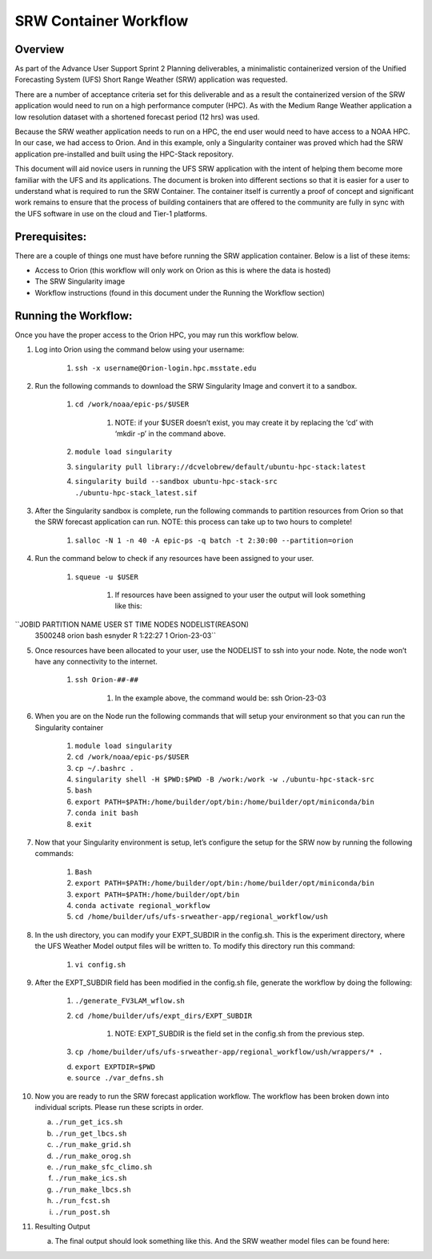 .. _srw_workflow:
=================================
SRW Container Workflow
=================================
---------------------------------
 **Overview**
---------------------------------
As part of the Advance User Support Sprint 2 Planning deliverables, a minimalistic containerized version of the Unified Forecasting System (UFS) Short Range Weather (SRW) application was requested. 

There are a number of acceptance criteria set for this deliverable and as a result the containerized version of the SRW application would need to run on a high performance computer (HPC). As with the Medium Range Weather application a low resolution dataset with a shortened forecast period (12 hrs) was used.

Because the SRW weather application needs to run on a HPC, the end user would need to have access to a NOAA HPC. In our case, we had access to Orion. And in this example, only a Singularity container was proved which had the SRW application pre-installed and built using the HPC-Stack repository. 

This document will aid novice users in running the UFS SRW application with the intent of helping them become more familiar with the UFS and its applications. The document is broken into different sections so that it is easier for a user to understand what is required to run the SRW Container. The container itself is currently a proof of concept and significant work remains to ensure that the process of building containers that are offered to the community are fully in sync with the UFS software in use on the cloud and Tier-1 platforms.

---------------------------------
 **Prerequisites**:
---------------------------------
There are a couple of things one must have before running the SRW application container. Below is a list of these items:

- Access to Orion (this workflow will only work on Orion as this is where the data is hosted)

- The SRW Singularity image

- Workflow instructions (found in this document under the Running the Workflow section)


---------------------------------
 **Running the Workflow**:
---------------------------------
Once you have the proper access to the Orion HPC, you may run this workflow below. 

1. Log into Orion using the command below using your username:

    1. ``ssh -x username@Orion-login.hpc.msstate.edu``

2. Run the following commands to download the SRW Singularity Image and convert it to a sandbox.

    1. ``cd /work/noaa/epic-ps/$USER``

        1. NOTE: if your $USER doesn’t exist, you may create it by replacing the ‘cd’ with ‘mkdir -p’ in the command above.

    2. ``module load singularity``

    3. ``singularity pull library://dcvelobrew/default/ubuntu-hpc-stack:latest``

    4. ``singularity build --sandbox ubuntu-hpc-stack-src ./ubuntu-hpc-stack_latest.sif``

3. After the Singularity sandbox is complete, run the following commands to partition resources from Orion so that the SRW forecast application can run. NOTE: this process can take up to two hours to complete! 

    1. ``salloc -N 1 -n 40 -A epic-ps -q batch -t 2:30:00 --partition=orion``

4. Run the command below to check if any resources have been assigned to your user.

    1. ``squeue -u $USER``

        1. If resources have been assigned to your user the output will look something like this:

``JOBID PARTITION     NAME     USER ST       TIME  NODES NODELIST(REASON)
  3500248     orion     bash  esnyder  R    1:22:27      1 Orion-23-03``

5. Once resources have been allocated to your user, use the NODELIST to ssh into your node. Note, the node won’t have any connectivity to the internet.

    1. ``ssh Orion-##-##``

        1. In the example above, the command would be: ssh Orion-23-03

6. When you are on the Node run the following commands that will setup your environment so that you can run the Singularity container

    1. ``module load singularity``

    2. ``cd /work/noaa/epic-ps/$USER``

    3. ``cp ~/.bashrc .``

    4. ``singularity shell -H $PWD:$PWD -B /work:/work -w ./ubuntu-hpc-stack-src``

    5. ``bash``

    6. ``export PATH=$PATH:/home/builder/opt/bin:/home/builder/opt/miniconda/bin``

    7. ``conda init bash``

    8. ``exit``

7. Now that your Singularity environment is setup, let’s configure the setup for the SRW now by running the following commands:

    1. ``Bash``
    2. ``export PATH=$PATH:/home/builder/opt/bin:/home/builder/opt/miniconda/bin``
    3. ``export PATH=$PATH:/home/builder/opt/bin``
    4. ``conda activate regional_workflow``
    5. ``cd /home/builder/ufs/ufs-srweather-app/regional_workflow/ush``


8. In the ush directory, you can modify your EXPT_SUBDIR in the config.sh. This is the experiment directory, where the UFS Weather Model output files will be written to. To modify this directory run this command:

    1. ``vi config.sh``

9. After the EXPT_SUBDIR field has been modified in the config.sh file, generate the workflow by doing the following:

    1. ``./generate_FV3LAM_wflow.sh``

    2. ``cd /home/builder/ufs/expt_dirs/EXPT_SUBDIR``

        1. NOTE: EXPT_SUBDIR is the field set in the config.sh from the previous step.

    3. ``cp /home/builder/ufs/ufs-srweather-app/regional_workflow/ush/wrappers/* .``

    d. ``export EXPTDIR=$PWD``

    e. ``source ./var_defns.sh``

10. Now you are ready to run the SRW forecast application workflow. The workflow has been broken down into individual scripts. Please run these scripts in order.

    a. ``./run_get_ics.sh``

    b. ``./run_get_lbcs.sh``

    c. ``./run_make_grid.sh``

    d. ``./run_make_orog.sh``

    e. ``./run_make_sfc_climo.sh``

    f. ``./run_make_ics.sh``

    g. ``./run_make_lbcs.sh``

    h. ``./run_fcst.sh``

    i. ``./run_post.sh``

11. Resulting Output

    a. The final output should look something like this. And the SRW weather model files can be found here:
